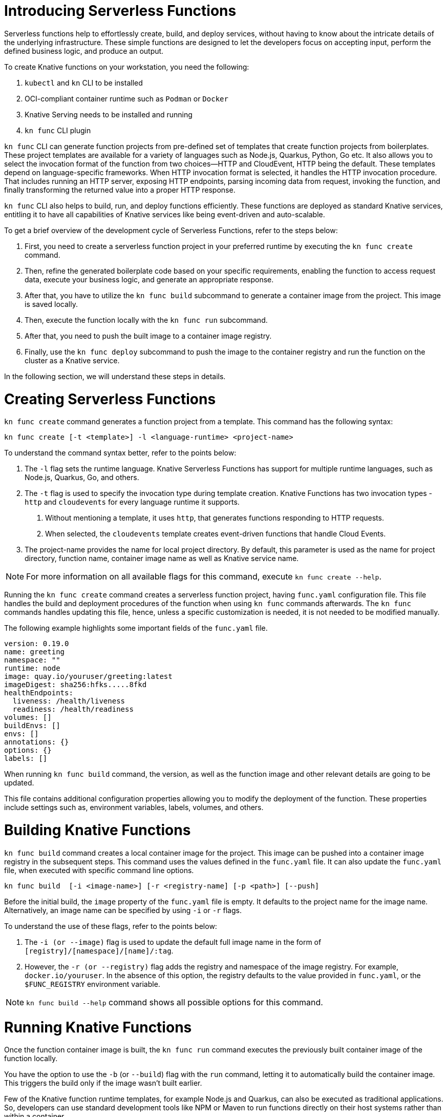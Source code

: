 = Introducing Serverless Functions

Serverless functions help to effortlessly create, build, and deploy services, without having to know about the intricate details of the underlying infrastructure. 
These simple functions are designed to let the developers focus on accepting input, perform the defined business logic, and produce an output.  

To create Knative functions on your workstation, you need the following:

. `kubectl` and `kn` CLI to be installed
. OCI-compliant container runtime such as `Podman` or `Docker`
. Knative Serving needs to be installed and running
. `kn func` CLI plugin

`kn func` CLI can generate function projects from pre-defined set of templates that create function projects from boilerplates. 
These project templates are available for a variety of languages such as Node.js, Quarkus, Python, Go etc. 
It also allows you to select the invocation format of the function from two choices—HTTP and CloudEvent, HTTP being the default. 
These templates depend on language-specific frameworks. 
When HTTP invocation format is selected, it handles the HTTP invocation procedure.  
That includes running an HTTP server, exposing HTTP endpoints, parsing incoming data from request, invoking the function, and finally transforming the returned value into a proper HTTP response.

`kn func` CLI also helps to build, run, and deploy functions efficiently. 
These functions are deployed as standard Knative services, entitling it to have all capabilities of Knative services like being event-driven and auto-scalable.

To get a brief overview of the development cycle of Serverless Functions, refer to the steps below:

. First, you need to create a serverless function project in your preferred runtime by executing the `kn func create` command.
. Then, refine the generated boilerplate code based on your specific requirements, enabling the function to access request data, execute your business logic, and generate an appropriate response.
. After that, you have to utilize the `kn func build` subcommand to generate a container image from the project. This image is saved locally.
. Then, execute the function locally with the `kn func run` subcommand. 
. After that, you need to push the built image to a container image registry.
. Finally, use the `kn func deploy` subcommand to push the image to the container registry and run the function on the cluster as a Knative service.

In the following section, we will understand these steps in details.


= Creating Serverless Functions

`kn func create` command generates a function project from a template. This command has the following syntax:

[subs=+quotes]
----
kn func create [-t <template>] -l <language-runtime> <project-name>
----

To understand the command syntax better, refer to the points below:

. The `-l` flag sets the runtime language.
Knative Serverless Functions has support for multiple runtime languages, such as Node.js, Quarkus, Go, and others.

. The `-t` flag is used to specify the invocation type during template creation.
Knative Functions has two invocation types - `http` and `cloudevents` for every language runtime it supports. 
a. Without mentioning a template, it uses `http`, that generates functions responding to HTTP requests.
b. When selected, the `cloudevents` template creates event-driven functions that handle Cloud Events.

. The project-name provides the name for local project directory. 
By default, this parameter is used as the name for project directory, function name, container image name as well as Knative service name. 

[NOTE]
====
For more information on all available flags for this command, execute `kn func create --help`.
====

Running the `kn func create` command creates a serverless function project, having `func.yaml` configuration file. 
This file handles the build and deployment procedures of the function when using  `kn func` commands afterwards. 
The `kn func` commands handles updating this file, hence, unless a specific customization is needed, it is not needed to be modified manually.

The following example highlights some important fields of the `func.yaml` file.

[subs=+quotes]
----
`version: 0.19.0` 
`name: greeting` 
namespace: ""
runtime: node
`image: quay.io/youruser/greeting:latest`
imageDigest: sha256:hfks.....8fkd
healthEndpoints:
  liveness: /health/liveness
  readiness: /health/readiness
volumes: []
buildEnvs: []
envs: []
annotations: {}
options: {}
labels: []
----

When running `kn func build` command, the version, as well as the function image and other relevant details are going to be updated. 

This file contains additional configuration properties allowing you to modify the deployment of the function. These properties include settings such as, environment variables, labels, volumes, and others.

= Building Knative Functions

`kn func build` command creates a local container image for the project. 
This image can be pushed into a container image registry in the subsequent steps. 
This command uses the values defined in the `func.yaml` file. 
It can also update the `func.yaml` file, when executed with specific command line options.

[subs=+quotes]
----
kn func build  [-i <image-name>] [-r <registry-name] [-p <path>] [--push]
----

Before the initial build, the `image` property of the `func.yaml` file is empty. 
It defaults to the project name for the image name. 
Alternatively, an image name can be specified by using `-i` or `-r` flags. 

To understand the use of these flags, refer to the points below:

. The `-i (or --image)` flag is used to update the default full image name in the form of `[registry]/[namespace]/[name]/:tag`.

. However, the `-r (or --registry)` flag adds the registry and namespace of the image registry.
For example, `docker.io/youruser`.
In the absence of this option, the registry defaults to the value provided in `func.yaml`, or the `$FUNC_REGISTRY` environment variable.

[NOTE]
====
`kn func build --help` command shows all possible options for this command. 
====

= Running Knative Functions

Once the function container image is built,  the `kn func run` command executes the previously built container image of the function locally. 

You have the option to use the `-b` (or `--build`) flag with the `run` command, letting it to automatically build the container image. 
This triggers the build only if the image wasn't built earlier.

Few of the Knative function runtime templates, for example Node.js and Quarkus, can also be executed as traditional applications. 
So, developers can use standard development tools like NPM or Maven to run functions directly on their host systems rather than within a container.


= Deploying Knative Functions

The `kn func deploy` command builds a container image, pushes it to specified image regisrtry and deploys the function to the cluster. 
This command depends on the `func.yaml` file to find the configuration for the resultant service. In line with the `build` command, specific flags of the `deploy` command can change the configuration of the `func.yaml` file.


[subs=+quotes]
----
kn func deploy [-n <namespace>] [-p <path>] [-i <image-name>] [...]
----
To understand the command syntax better, refer to the points below:

. The `-n` (or `--namespace`) flag specifies a namespace. 
. If the command is executed from a directory different from the project directory, add the `-p` (or `--path`) flag to specify the path of the function directory. 
. The `-i` (or `--image`) flag specifies an image name to the project, replacing the image specified in `func.yaml`.

Executing this command provides information in its output, including the complete name of the deployed container image and the URL of the function.




== Example: Creating a Function Project in Node.js

The following Knative function is developed to handle incoming HTTP requests and provide response based on the HTTP method. 
If the incoming request is an HTTP GET, the function verifies for the existence of a 'name' parameter in the query string. 
If the 'name' parameter is there, the function responds with a personalized greeting message containing the name; otherwise, it returns a generic greeting message. 
If the request is not an HTTP GET, it returns a response with a status code of 405 (Method Not Allowed) and a status message. 

The subsequent steps will demonstrate how to create, build, locally run, and deploy the Knative function.


1. Create a serverless function project.

a. From your workspace directory, create a new directory called `functions-example`. Navigate to the `functions-example` directory.
+
[subs="+attributes,+quotes"]
----
[student@workstation]$ *mkdir functions-example && cd functions-example*
----

b. Create a function by using node as the runtime and `http` as the template type.
+
[subs="+attributes,+quotes"]
----
[student@workstation functions-example]$ *kn func create -l node -t http greeting*
Created node function in /home/student/function-example/greeting
----
This will create a directory inside the `functions-example` directory called `greeting`.


c. Navigate to the `greeting` directory.
This is the root directory of the project.
+
[subs="+quotes"]
----
[student@workstation functions-example]$ *cd greeting*
----


2. Implement the serverless function to return customized greeting message.

a. Copy the following content into the `index.js` file, replacing its existing content:
+
[subs=+quotes]
```
const handle = async (context) => {

  if (context.method === 'GET') {
    // If the request is an HTTP GET, the context will include a query string, if it exists
    const { name } = context.query;
    
    if (name) {
      return { message: `Hello, ${name}! Have fun with Knative functions!` };
    } else {
      return { message: 'Hello! Have fun with Knative functions!' };
    }
  } else {
    return { statusCode: 405, statusMessage: 'Method not allowed' };
  }
}


module.exports = { handle };

```


b. Replace the existing content and replace with the following content into the `test/unit.js` file:
+
[subs="+quotes"]
```
'use strict';

const func = require('..').handle; 
const test = require('tape');

const fixture = { log: { info: console.log } };

test('Unit: handles an HTTP GET with name parameter', async t => {
  t.plan(1);
  // Invoke the function with query string, which should return a greeting message.
  const result = await func({ ...fixture, method: 'GET', query: { name: 'Joe' } });
  t.deepEqual(result, { message: 'Hello, Joe! Have fun with Knative functions!' });
  t.end();
});

test('Unit: handles an HTTP GET without name parameter', async t => {
  t.plan(1);
  // Invoke the function without the query string, which should return a default greeting message.
  const result = await func({ ...fixture, method: 'GET', query: {} });
  t.deepEqual(result, { message: 'Hello! Have fun with Knative functions!' });
  t.end();
});


test('Unit: responds with error code if not GET', async t => {
  t.plan(1);
  // Invoke the function with an unsupported method, which should return an error.
  const result = await func(fixture);
  t.deepEqual(result, { statusCode: 405, statusMessage: 'Method not allowed' });
  t.end();
});


```


c. To keep things simple, we are not writing integration tests for this applications. Therefore, remove the `test/integration.js` file.
+
----
   [student@workstation greeting]$ rm test/integration.js
----
+

d. As we have removed the integration.js containing boilerplate integration test cases, hence we also need to edit the `npm test` script in `package.json` file. Open `package.json` file and replace it's content with the following:
+
```
{
  "name": "greeting",
  "version": "1.0.0",
  "description": "A function which responds to HTTP requests and returns customized greetings message based on the availability of QueryString",
  "main": "index.js",
  "scripts": {
    "test": "node test/unit.js",
    "start": "FUNC_LOG_LEVEL=info faas-js-runtime ./index.js",
    "debug": "nodemon --inspect ./node_modules/faas-js-runtime/bin/cli.js ./index.js"
  },
  "keywords": [],
  "author": "",
  "license": "Apache-2.0",
  "dependencies": {
    "faas-js-runtime": "^2.2.2"
  },
  "devDependencies": {
    "nodemon": "^3.0.1",
    "supertest": "^6.3.1",
    "tape": "^5.0.1"
  }
}


```
+

3. Test the serverless function by running the provided automated tests.

a. Install the project requirements to test the function locally.
+
[subs=+quotes]
----
[student@workstation greeting]$ *npm install*
----

b. Run the unit tests from `test/unit.js` file by executing the following command:
+
[subs=+quotes]
----
[student@workstation greeting]$ *npm test*

> greeting@1.0.0 test /home/student/function-example/greeting
> node test/unit.js

TAP version 13
# Unit: handles an HTTP GET with name parameter
ok 1 should be deeply equivalent
# Unit: handles an HTTP GET without name parameter
ok 2 should be deeply equivalent
# Unit: responds with error code if not GET
ok 3 should be deeply equivalent

1..3
# tests 3
# pass  3

# ok
----
+
Three tests should pass.




4. Build the serverless function.

a. Build the `greeting` function with the `kn func build` command.
+
[subs="+quotes"]
----
[student@workstation greeting]$ *kn func build*

Note: building a function the first time will take longer than subsequent builds
Building function image
🙌 Function built: quay.io/student/greeting:latest
----
+
In the output shown above, the image is being published in quay.io, for the namespace `student`. This will change based on the image registry and namespace specified during the build process. +
The build command uses the function project name and the image registry name to construct a fully qualified image name for your function. This command builds a container image that can be run locally or on a cluster.
+
[NOTE]
====
. During the execution of `kn func build` command, it might prompt you to provide the image registry name for the function images. You can provide the registry name such as 'quay.io/youruser' or 'docker.io/youruser' where `youruser` is your user or team namespace in the image registry.
====
+


b. You can verify that the image is available locally by running 'podman images' or 'docker images' command based on whether you have podman or docker installed in your workstation.
+
[subs="+quotes"]
----
[student@workstation greeting]$ *podman images | grep greeting*
quay.io/student/greeting              latest      db82f3149dae  43 years ago  329 MB
----

5. Deploy serverless function to Kubernetes.

a. Deploy the `greeting` function with the `kn func deploy` command.
+
[subs="+quotes"]
----
[student@workstation greeting]$ *kn func deploy -v*
function up-to-date. Force rebuild with --build
Please provide credentials for image registry (quay.io).
? Username: youruser
? Password: ************
Credentials will not be saved.
If you would like to save your credentials in the future,
you can install docker credential helper https://github.com/docker/docker-credential-helpers.
Pushing function image to the registry "quay.io" using the "youruser" user credentials
The push refers to repository [quay.io/youruser/greeting:latest]
latest: digest: sha256:e67b1a97f78466ff10ad7c7cefc3693007de477842935802e7508c06a3942912 size: 2203
⬆️  Deploying function to the cluster
{"level":30,"time":1700097640211,"pid":27,"hostname":"greeting-00002-deployment-5dc7cc4b76-z2m2d","node_version":"v20.9.0","msg":"Server listening at http://[::]:8080"}
{"level":30,"time":1700097640578,"pid":27,"hostname":"greeting-00002-deployment-5dc7cc4b76-z2m2d","node_version":"v20.9.0","reqId":"req-1","req":{"method":"GET","url":"/health/readiness","hostname":"127.0.0.1:8080","remoteAddress":"::ffff:127.0.0.1","remotePort":49498},"msg":"incoming request"}
{"level":30,"time":1700097640581,"pid":27,"hostname":"greeting-00002-deployment-5dc7cc4b76-z2m2d","node_version":"v20.9.0","reqId":"req-1","res":{"statusCode":200},"responseTime":2.825202999636531,"msg":"request completed"}
{"level":30,"time":1700097640588,"pid":27,"hostname":"greeting-00002-deployment-5dc7cc4b76-z2m2d","node_version":"v20.9.0","reqId":"req-2","req":{"method":"GET","url":"/health/readiness","hostname":"127.0.0.1:8080","remoteAddress":"::ffff:127.0.0.1","remotePort":49504},"msg":"incoming request"}
{"level":30,"time":1700097640589,"pid":27,"hostname":"greeting-00002-deployment-5dc7cc4b76-z2m2d","node_version":"v20.9.0","reqId":"req-2","res":{"statusCode":200},"responseTime":0.24799200147390366,"msg":"request completed"}
✅ Function updated in namespace "default" and exposed at URL: 
   http://greeting.default.apps.example.com
----
+
[NOTE]
====
. During this step, it might ask you for your image registry credentials.
. Please ensure that the image in the image registry is public, otherwise, you might get the following error:

----
deploy error: your function image is unreachable. It is possible that your docker registry is private. If so, make sure you have set up pull secrets https://knative.dev/docs/developer/serving/deploying-from-private-registry
Error: your function image is unreachable. It is possible that your docker registry is private. If so, make sure you have set up pull secrets https://knative.dev/docs/developer/serving/deploying-from-private-registry
Error: exit status 1
----
====
+

b. You can find the function URL from the output of the preceding command.
Alternatively, you can find the URL by using the `kn route list` command.

c. Append the `name` parameter to the function URL
+
The URL should look like the following.
+

[subs=+quotes]
-----
http://greeting.default.apps.example.com?name=Joe
-----
The URL will be different based on the cluster where you are deploying the Knative function.

d. Send a request to the function URL including the `name` parameter.
The output should look similar to the following example:
+
[subs=+quotes]
----
[student@workstation greeting]$ *curl -s http://greeting.default.apps.example.com?name=Joe
{"message":"Hello, Joe!"}
----
